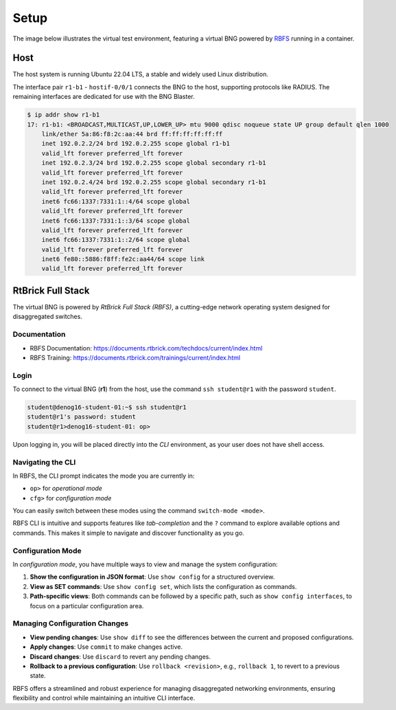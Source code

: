 Setup
=====

The image below illustrates the virtual test environment, featuring a virtual BNG 
powered by `RBFS <https://documents.rtbrick.com/techdocs/current/platform/intro.html>`_ 
running in a container. 

.. image:: images/setup.png
    :alt: Setup

Host
----

The host system is running Ubuntu 22.04 LTS, a stable and widely used Linux distribution. 

The interface pair ``r1-b1`` - ``hostif-0/0/1`` connects the BNG 
to the host, supporting protocols like RADIUS. The remaining interfaces are dedicated 
for use with the BNG Blaster.

.. code-block:: none

    $ ip addr show r1-b1
    17: r1-b1: <BROADCAST,MULTICAST,UP,LOWER_UP> mtu 9000 qdisc noqueue state UP group default qlen 1000
        link/ether 5a:86:f8:2c:aa:44 brd ff:ff:ff:ff:ff:ff
        inet 192.0.2.2/24 brd 192.0.2.255 scope global r1-b1
        valid_lft forever preferred_lft forever
        inet 192.0.2.3/24 brd 192.0.2.255 scope global secondary r1-b1
        valid_lft forever preferred_lft forever
        inet 192.0.2.4/24 brd 192.0.2.255 scope global secondary r1-b1
        valid_lft forever preferred_lft forever
        inet6 fc66:1337:7331:1::4/64 scope global
        valid_lft forever preferred_lft forever
        inet6 fc66:1337:7331:1::3/64 scope global
        valid_lft forever preferred_lft forever
        inet6 fc66:1337:7331:1::2/64 scope global
        valid_lft forever preferred_lft forever
        inet6 fe80::5886:f8ff:fe2c:aa44/64 scope link
        valid_lft forever preferred_lft forever


RtBrick Full Stack
------------------

The virtual BNG is powered by *RtBrick Full Stack (RBFS)*, a cutting-edge network operating system designed for disaggregated switches.

Documentation
~~~~~~~~~~~~~

- RBFS Documentation: https://documents.rtbrick.com/techdocs/current/index.html
- RBFS Training: https://documents.rtbrick.com/trainings/current/index.html

Login
~~~~~

To connect to the virtual BNG (**r1**) from the host, use the command ``ssh student@r1`` with the password ``student``.

.. code-block:: none

    student@denog16-student-01:~$ ssh student@r1 
    student@r1's password: student
    student@r1>denog16-student-01: op> 


Upon logging in, you will be placed directly into the *CLI* environment, 
as your user does not have shell access.


Navigating the CLI
~~~~~~~~~~~~~~~~~~

In RBFS, the CLI prompt indicates the mode you are currently in:

- ``op>`` for *operational mode*
- ``cfg>`` for *configuration mode*

You can easily switch between these modes using the command ``switch-mode <mode>``.

RBFS CLI is intuitive and supports features like *tab-completion* and the ``?`` command 
to explore available options and commands. This makes it simple to navigate and discover functionality as you go.

Configuration Mode
~~~~~~~~~~~~~~~~~~

In *configuration mode*, you have multiple ways to view and manage the system configuration:

1. **Show the configuration in JSON format**:  
   Use ``show config`` for a structured overview.

2. **View as SET commands**:  
   Use ``show config set``, which lists the configuration as commands.

3. **Path-specific views**:  
   Both commands can be followed by a specific path, such as ``show config interfaces``, to focus on a particular configuration area.

Managing Configuration Changes
~~~~~~~~~~~~~~~~~~~~~~~~~~~~~~

- **View pending changes**:  
  Use ``show diff`` to see the differences between the current and proposed configurations.

- **Apply changes**:  
  Use ``commit`` to make changes active.

- **Discard changes**:  
  Use ``discard`` to revert any pending changes.

- **Rollback to a previous configuration**:  
  Use ``rollback <revision>``, e.g., ``rollback 1``, to revert to a previous state.

RBFS offers a streamlined and robust experience for managing disaggregated networking environments, 
ensuring flexibility and control while maintaining an intuitive CLI interface.

